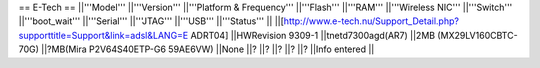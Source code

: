 == E-Tech ==
||'''Model''' ||'''Version''' ||'''Platform & Frequency''' ||'''Flash''' ||'''RAM''' ||'''Wireless NIC''' ||'''Switch''' ||'''boot_wait''' ||'''Serial''' ||'''JTAG''' ||'''USB''' ||'''Status''' ||
||[http://www.e-tech.nu/Support_Detail.php?supporttitle=Support&link=adsl&LANG=E ADRT04] ||HWRevision 9309-1 ||tnetd7300agd(AR7) ||2MB (MX29LV160CBTC-70G) ||?MB(Mira P2V64S40ETP-G6  59AE6VW) ||None ||? ||? ||? ||? ||? ||Info entered ||
